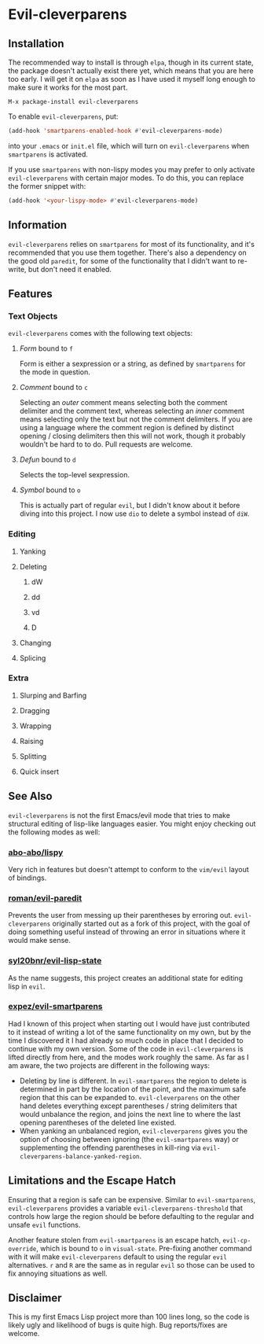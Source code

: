 * Evil-cleverparens
** Installation
The recommended way to install is through =elpa=, though in its current state,
the package doesn't actually exist there yet, which means that you are here
too early. I will get it on =elpa= as soon as I have used it myself long enough
to make sure it works for the most part. 

=M-x package-install evil-cleverparens=

To enable =evil-cleverparens=, put:

#+BEGIN_SRC emacs-lisp :results silent
(add-hook 'smartparens-enabled-hook #'evil-cleverparens-mode)
#+END_SRC

into your =.emacs= or =init.el= file, which will turn on =evil-cleverparens= when
=smartparens= is activated.

If you use =smartparens= with non-lispy modes you may prefer to only activate
=evil-cleverparens= with certain major modes. To do this, you can replace the
former snippet with:

#+BEGIN_SRC emacs-lisp :results silent
(add-hook '<your-lispy-mode> #'evil-cleverparens-mode)
#+END_SRC
** Information
=evil-cleverparens= relies on =smartparens= for most of its functionality, and
it's recommended that you use them together. There's also a dependency on the
good old =paredit=, for some of the functionality that I didn't want to
re-write, but don't need it enabled.
** Features
*** Text Objects
=evil-cleverparens= comes with the following text objects:
**** /Form/ bound to =f=
Form is either a sexpression or a string, as defined by =smartparens= for the
mode in question. 
**** /Comment/ bound to =c=
Selecting an /outer/ comment means selecting both the comment delimiter and the
comment text, whereas selecting an /inner/ comment means selecting only the text
but not the comment delimiters. If you are using a language where the comment
region is defined by distinct opening / closing delimiters then this will not
work, though it probably wouldn't be hard to to do. Pull requests are welcome.
**** /Defun/ bound to =d=
Selects the top-level sexpression.
**** /Symbol/ bound to =o=
This is actually part of regular =evil=, but I didn't know about it before
diving into this project. I now use =dio= to delete a symbol instead of =diW=.
*** Editing
**** Yanking
**** Deleting
***** dW
***** dd
***** vd
***** D
**** Changing
**** Splicing
*** Extra
**** Slurping and Barfing
**** Dragging
**** Wrapping
**** Raising
**** Splitting
**** Quick insert
** See Also
=evil-cleverparens= is not the first Emacs/evil mode that tries to make structural
editing of lisp-like languages easier. You might enjoy checking out the
following modes as well:
*** [[https://github.com/abo-abo/lispy][abo-abo/lispy]]
Very rich in features but doesn't attempt to conform to the =vim/evil= layout of bindings.
*** [[https://github.com/roman/evil-paredit][roman/evil-paredit]]
Prevents the user from messing up their parentheses by erroring
out. =evil-cleverparens= originally started out as a fork of this project, with
the goal of doing something useful instead of throwing an error in situations
where it would make sense.
*** [[https://github.com/syl20bnr/evil-lisp-state][syl20bnr/evil-lisp-state]]
As the name suggests, this project creates an additional state for editing
lisp in =evil=.
*** [[https://github.com/expez/evil-smartparens][expez/evil-smartparens]]
Had I known of this project when starting out I would have just contributed to
it instead of writing a lot of the same functionality on my own, but by the
time I discovered it I had already so much code in place that I decided to
continue with my own version. Some of the code in =evil-cleverparens= is lifted
directly from here, and the modes work roughly the same. As far as I am aware,
the two projects are different in the following ways:
  - Deleting by line is different. In =evil-smartparens= the region to delete is
    determined in part by the location of the point, and the maximum safe
    region that this can be expanded to. =evil-cleverparens= on the other hand
    deletes everything except parentheses / string delimiters that would
    unbalance the region, and joins the next line to where the last opening
    parentheses of the deleted line existed.
  - When yanking an unbalanced region, =evil-cleverparens= gives you the option
    of choosing between ignoring (the =evil-smartparens= way) or supplementing
    the offending parentheses in kill-ring via
    =evil-cleverparens-balance-yanked-region=. 
** Limitations and the Escape Hatch
Ensuring that a region is safe can be expensive. Similar to =evil-smartparens=,
=evil-cleverparens= provides a variable =evil-cleverparens-threshold= that
controls how large the region should be before defaulting to the regular and
unsafe =evil= functions. 

Another feature stolen from =evil-smartparens= is an escape hatch,
=evil-cp-override=, which is bound to =o= in =visual-state=. Pre-fixing another
command with it will make =evil-cleverparens= default to using the regular =evil=
alternatives. =r= and =R= are the same as in regular =evil= so those can be used to
fix annoying situations as well.
** Disclaimer
This is my first Emacs Lisp project more than 100 lines long, so the code is
likely ugly and likelihood of bugs is quite high. Bug reports/fixes are
welcome. 
